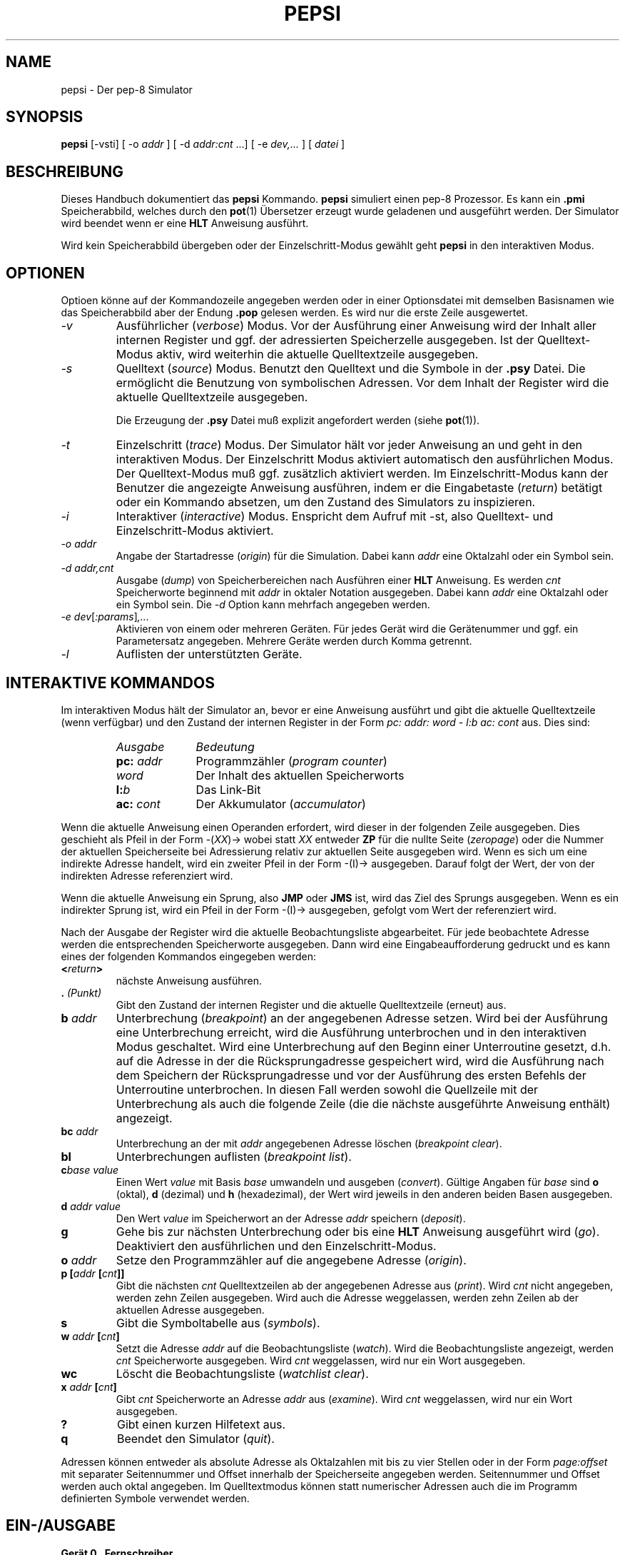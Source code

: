 .do hla de
.do hpf hyphen.den
.TH PEPSI 1 "2005-07-12" "pep-8 Projekt" "pep-8 Projekt Handbuch" \" -*- nroff -*-
.SH NAME
pepsi \- Der pep-8 Simulator
.SH SYNOPSIS
.B pepsi
.RI "[\-vsti] [ -o " addr " ] [ -d " addr:cnt " ...] [ -e "dev,... " ] [ " datei " ]
.SH BESCHREIBUNG
Dieses Handbuch dokumentiert das 
.BR pepsi
Kommando.
.B pepsi
simuliert einen pep-8 Prozessor. Es kann ein 
.B .pmi
Speicherabbild, welches durch den
.BR pot (1)
Übersetzer erzeugt wurde geladenen und ausgeführt werden.
Der Simulator wird beendet wenn er eine
.B HLT
Anweisung ausführt.
.PP
Wird kein Speicherabbild übergeben oder der Einzelschritt-Modus
gewählt geht
.B pepsi
in den interaktiven Modus.
.PP
.SH OPTIONEN
.PP
Optioen könne auf der Kommandozeile angegeben werden oder in einer Optionsdatei 
mit demselben Basisnamen wie das Speicherabbild aber der Endung
.B .pop
gelesen werden. Es wird nur die erste Zeile ausgewertet.
.TP
.I \-v
Ausführlicher
.RI ( verbose )
Modus. Vor der Ausführung einer Anweisung wird der Inhalt aller internen 
Register und ggf. der adressierten Speicherzelle ausgegeben. Ist der 
Quelltext-Modus aktiv, wird weiterhin die aktuelle Quelltextzeile
ausgegeben. 
.TP
.I \-s
Quelltext 
.RI ( source )
Modus. Benutzt den Quelltext und die Symbole in der 
.B .psy
Datei. Die ermöglicht die Benutzung von symbolischen Adressen. Vor dem
Inhalt der Register wird die aktuelle Quelltextzeile ausgegeben.
.IP
Die Erzeugung der
.B .psy
Datei muß explizit angefordert werden (siehe
.BR pot (1)).
.TP
.I \-t
Einzelschritt
.RI ( trace )
Modus. Der Simulator hält vor jeder Anweisung an und geht in den 
interaktiven Modus. Der Einzelschritt Modus aktiviert automatisch
den ausführlichen Modus. Der Quelltext-Modus muß ggf. zusätzlich
aktiviert werden. Im Einzelschritt-Modus kann der Benutzer die
angezeigte Anweisung ausführen, indem er die Eingabetaste 
.RI ( return )
betätigt oder ein Kommando absetzen, um den Zustand des Simulators
zu inspizieren.
.TP
.I \-i
Interaktiver 
.RI ( interactive )
Modus. Enspricht dem Aufruf mit \-st, also Quelltext- und 
Einzelschritt-Modus aktiviert.
.TP
.I "\-o addr"
Angabe der Startadresse 
.RI ( origin )
für die Simulation. Dabei kann 
.I addr 
eine Oktalzahl oder ein Symbol sein.
.TP
.I "\-d addr,cnt"
Ausgabe
.RI ( dump )
von Speicherbereichen nach Ausführen einer
.B HLT 
Anweisung. Es werden 
.I cnt
Speicherworte beginnend mit 
.I addr 
in oktaler Notation ausgegeben. Dabei kann
.I addr
eine Oktalzahl oder ein Symbol sein. Die 
.I \-d 
Option kann mehrfach angegeben werden.
.TP
.IR "\-e dev" [ :params ] ,...
Aktivieren von einem oder mehreren Geräten. Für jedes Gerät wird die
Gerätenummer und ggf. ein Parametersatz angegeben. Mehrere Geräte werden
durch Komma getrennt.
.TP
.IR "\-l"
Auflisten der unterstützten Geräte.
.SH INTERAKTIVE KOMMANDOS
Im interaktiven Modus hält der Simulator an, bevor er eine Anweisung ausführt
und gibt die aktuelle Quelltextzeile (wenn verfügbar) und den Zustand
der internen Register in der Form
.I "pc: addr: word - l:b ac: cont"
aus. Dies sind:
.RS
.TP 10
.I Ausgabe
.I Bedeutung
.TP 10
.BI pc: " addr"
Programmzähler
.RI ( "program counter" )
.TP 10
.I word
Der Inhalt des aktuellen Speicherworts
.TP 10
.BI l: b
Das Link-Bit
.TP 10
.BI ac: " cont"
Der Akkumulator 
.RI ( accumulator )
.RE
.PP
Wenn die aktuelle Anweisung einen Operanden erfordert, wird dieser
in der folgenden Zeile ausgegeben. Dies geschieht als Pfeil in der Form
.RI -( XX )-> 
wobei statt
.I XX
entweder
.B ZP
für die nullte Seite 
.RI ( zeropage )
oder die Nummer der aktuellen Speicherseite bei Adressierung relativ
zur aktuellen Seite ausgegeben wird.
Wenn es sich um eine indirekte Adresse handelt, wird ein zweiter Pfeil
in der Form -(I)-> ausgegeben. Darauf folgt der Wert, der von der 
indirekten Adresse referenziert wird.
.PP
Wenn die aktuelle Anweisung ein Sprung, also
.B JMP
oder
.B JMS
ist, wird das Ziel des Sprungs ausgegeben.
Wenn es ein indirekter Sprung ist, wird ein Pfeil in der Form -(I)->
ausgegeben, gefolgt vom Wert der referenziert wird.
.PP
Nach der Ausgabe der Register wird die aktuelle Beobachtungsliste abgearbeitet.
Für jede beobachtete Adresse werden die entsprechenden Speicherworte ausgegeben. 
Dann wird eine Eingabeaufforderung gedruckt und
es kann eines der folgenden Kommandos eingegeben werden:
.TP
.BI < return >
nächste Anweisung ausführen.
.TP
.BI . " (Punkt)"
Gibt den Zustand der internen Register und die aktuelle Quelltextzeile
(erneut) aus.
.TP
.BI b " addr"
Unterbrechung 
.RI ( breakpoint )
an der angegebenen Adresse setzen. Wird bei der Ausführung eine Unterbrechung
erreicht, wird die Ausführung unterbrochen und in den interaktiven Modus 
geschaltet. Wird eine Unterbrechung auf den Beginn einer Unterroutine gesetzt, 
d.h. auf die Adresse in der die Rücksprungadresse gespeichert wird, wird die
Ausführung nach dem Speichern der Rücksprungadresse und vor der Ausführung des
ersten Befehls der Unterroutine unterbrochen. In diesen Fall werden sowohl die
Quellzeile mit der Unterbrechung als auch die folgende Zeile (die die nächste
ausgeführte Anweisung enthält) angezeigt. 
.TP
.BI bc " addr"
Unterbrechung an der mit
.I addr 
angegebenen Adresse löschen
.RI ( "breakpoint clear" ).
.TP
.B bl
Unterbrechungen
auflisten
.RI ( "breakpoint list" ).
.TP
.BI c "base value"
Einen Wert 
.I value
mit Basis
.I base
umwandeln und ausgeben
.RI ( convert ).
Gültige Angaben für
.I base 
sind 
.BR o " (oktal)," " d" " (dezimal) und" " h" " (hexadezimal),"
der Wert wird jeweils in den anderen beiden Basen ausgegeben.
.TP
.BI d " addr value"
Den Wert 
.I value
im Speicherwort an der Adresse 
.I addr
speichern
.RI ( deposit ).
.TP
.B g
Gehe bis zur nächsten Unterbrechung oder bis eine
.B HLT
Anweisung ausgeführt wird
.RI ( go ).
Deaktiviert den ausführlichen und den Einzelschritt-Modus.
.TP
.BI o " addr"
Setze den Programmzähler auf die angegebene Adresse
.RI ( origin ).
.TP
.BI "p [" "addr " [ cnt ]]
Gibt die nächsten 
.I cnt
Quelltextzeilen ab der angegebenen Adresse aus
.RI ( print ).
Wird 
.I cnt
nicht angegeben, werden zehn Zeilen ausgegeben.
Wird auch die Adresse weggelassen, werden
zehn Zeilen ab der aktuellen Adresse ausgegeben.
.TP
.B s
Gibt die Symboltabelle aus
.RI ( symbols ).
.TP
.BI w " addr " [ cnt ]
Setzt die Adresse
.I addr
auf die Beobachtungsliste
.RI ( watch ). 
Wird die Beobachtungsliste angezeigt, werden
.I cnt
Speicherworte ausgegeben. Wird
.I cnt
weggelassen, wird nur ein Wort ausgegeben.
.TP
.BI wc
Löscht die Beobachtungsliste
.RI ( "watchlist clear" ).
.TP
.BI x " addr " [ cnt ]
Gibt 
.I cnt
Speicherworte an Adresse 
.I addr 
aus 
.RI ( examine ).
Wird 
.I cnt
weggelassen, wird nur ein Wort ausgegeben.
.TP
.B ?
Gibt einen kurzen Hilfetext aus.
.TP
.B q
Beendet den Simulator
.RI ( quit ).
.PP
Adressen können entweder als absolute Adresse als Oktalzahlen mit bis zu
vier Stellen oder in der Form
.I page:offset
mit separater Seitennummer und Offset innerhalb der
Speicherseite angegeben werden. Seitennummer und Offset werden auch oktal
angegeben. Im Quelltextmodus können statt numerischer Adressen auch die 
im Programm definierten Symbole verwendet werden.
.SH EIN-/AUSGABE
.B Gerät "0", Fernschreiber
.PP
Ist dieses Gerät selektiert verbindet sich der 
.BR pepsi (1)
mit einem simulierten Fernschreiber, der von 
.BR teletype (1) 
realisiert wird.
.PP
Als Parameter bei der Aktivierung können Hostname und 
Port des 
.BR teletype (1)
Servers in der Form
.IB host : port
angegeben werden. Werden die Parameter weggelassen wird 
.IB localhost : 4200
benutzt. Wird 
.BR teletype (1)
ohne Parameter auf dem lokalen System gestartet wird ebenfalls Port 4200 
benutzt, so dass im Regelfall ohne Parameter gearbeitet werden kann.
.PP
.B Gerät "1", Lochstreifen-Leser
.PP
Mit dem Lochstreifen-Leser können Daten aus einer Datei des
Host-Systems gelesen werden. Der Name dieser Datei wird als Parameter angegeben.
.PP
.B Gerät "2", X/Y-Punkt Plotter
.PP
Dieses Gerät simuliert eine Osziloskopröhre mit einzeln ansteuerbaren Achsen.
Über Einzelpulse können nachleuchtende Punkte an beliebigen Stellen gesetzt werden.
.PP
Das Gerät wird über die Java-App "Scope" realisiert mit der sich der Simulator 
verbindet.
.PP
Als Parameter bei der Aktivierung können Hostname und
Port des 
.BR scope (1)
Servers in der Form
.IB host : port
angegeben werden. Werden die Parameter weggelassen wird
.IB localhost : 4321
benutzt. Wird 
.BR scope (1)
ohne Parameter auf dem lokalen System gestartet wird ebenfalls Port 4321
benutzt, so dass im Regelfall ohne Parameter gearbeitet werden kann.
.PP
.B Gerät "3", GPIO 7-Segment Anzeige
.PP
Auf Platformen mit GPIO Pins (Raspberry Pi) kann über diese Gerät einen an zwei
GPIO Pins angschlossene 7-Segment Anzeige auf Basis eines TM1637 Controller-Chip 
angesteuert werden.
.PP
Als Parameter bei der Aktivierung kann der für "Clock" zu verwendene Pin angeben werden,
der für "Data" verwendete ist automatisch der nächste.
Wird der Parameter weggelassen werden die Pins 12 und 13 verwendet.
.PP
.B Gerät "4", GPIO Ein- und Ausgabe
.PP
Auf Platformen mit GPIO Pins (Raspberry Pi) können über diese Gerät bis zu zwölf
GPIO Pins als Ein- bzw. Ausgabe verwendet werden. Es werden die Pins 2 bis 14 angesteuert.
.SH SIEHE AUCH
.BR pot (1),
.BR teletype(1),
.BR scope(1),
.BR pot (5),
.BR pep8 (7)
.SH BUGS
Wahrscheinlich reichlich, aber noch unentdeckt.
